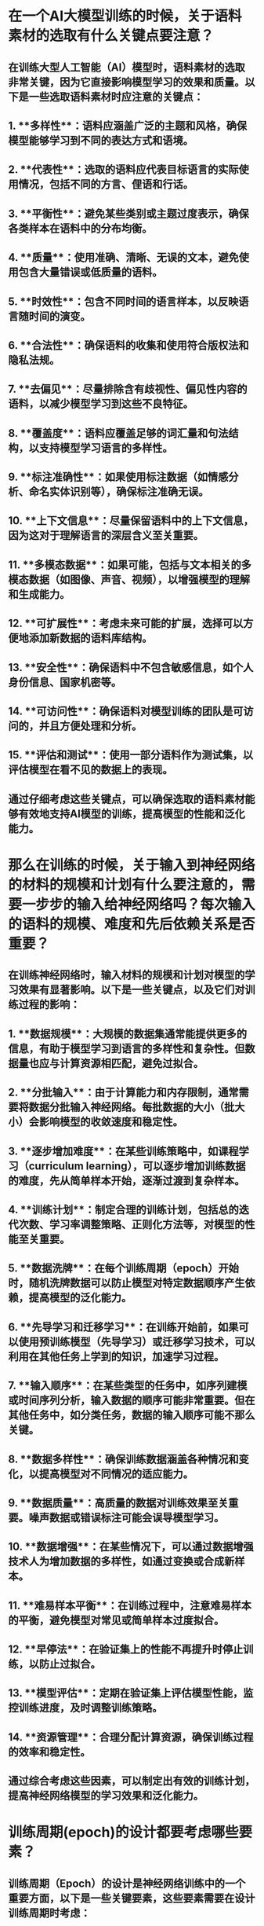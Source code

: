* 在一个AI大模型训练的时候，关于语料素材的选取有什么关键点要注意？
:PROPERTIES:
:id: 66651f29-6420-433e-8b03-a8ac147aa94f
:END:
** 在训练大型人工智能（AI）模型时，语料素材的选取非常关键，因为它直接影响模型学习的效果和质量。以下是一些选取语料素材时应注意的关键点：
** 1. **多样性**：语料应涵盖广泛的主题和风格，确保模型能够学习到不同的表达方式和语境。
** 2. **代表性**：选取的语料应代表目标语言的实际使用情况，包括不同的方言、俚语和行话。
** 3. **平衡性**：避免某些类别或主题过度表示，确保各类样本在语料中的分布均衡。
** 4. **质量**：使用准确、清晰、无误的文本，避免使用包含大量错误或低质量的语料。
** 5. **时效性**：包含不同时间的语言样本，以反映语言随时间的演变。
** 6. **合法性**：确保语料的收集和使用符合版权法和隐私法规。
** 7. **去偏见**：尽量排除含有歧视性、偏见性内容的语料，以减少模型学习到这些不良特征。
** 8. **覆盖度**：语料应覆盖足够的词汇量和句法结构，以支持模型学习语言的多样性。
** 9. **标注准确性**：如果使用标注数据（如情感分析、命名实体识别等），确保标注准确无误。
** 10. **上下文信息**：尽量保留语料中的上下文信息，因为这对于理解语言的深层含义至关重要。
** 11. **多模态数据**：如果可能，包括与文本相关的多模态数据（如图像、声音、视频），以增强模型的理解和生成能力。
** 12. **可扩展性**：考虑未来可能的扩展，选择可以方便地添加新数据的语料库结构。
** 13. **安全性**：确保语料中不包含敏感信息，如个人身份信息、国家机密等。
** 14. **可访问性**：确保语料对模型训练的团队是可访问的，并且方便处理和分析。
** 15. **评估和测试**：使用一部分语料作为测试集，以评估模型在看不见的数据上的表现。
** 通过仔细考虑这些关键点，可以确保选取的语料素材能够有效地支持AI模型的训练，提高模型的性能和泛化能力。
* 那么在训练的时候，关于输入到神经网络的材料的规模和计划有什么要注意的，需要一步步的输入给神经网络吗？每次输入的语料的规模、难度和先后依赖关系是否重要？
** 在训练神经网络时，输入材料的规模和计划对模型的学习效果有显著影响。以下是一些关键点，以及它们对训练过程的影响：
** 1. **数据规模**：大规模的数据集通常能提供更多的信息，有助于模型学习到语言的多样性和复杂性。但数据量也应与计算资源相匹配，避免过拟合。
** 2. **分批输入**：由于计算能力和内存限制，通常需要将数据分批输入神经网络。每批数据的大小（批大小）会影响模型的收敛速度和稳定性。
** 3. **逐步增加难度**：在某些训练策略中，如课程学习（curriculum learning），可以逐步增加训练数据的难度，先从简单样本开始，逐渐过渡到复杂样本。
** 4. **训练计划**：制定合理的训练计划，包括总的迭代次数、学习率调整策略、正则化方法等，对模型的性能至关重要。
** 5. **数据洗牌**：在每个训练周期（epoch）开始时，随机洗牌数据可以防止模型对特定数据顺序产生依赖，提高模型的泛化能力。
** 6. **先导学习和迁移学习**：在训练开始前，如果可以使用预训练模型（先导学习）或迁移学习技术，可以利用在其他任务上学到的知识，加速学习过程。
** 7. **输入顺序**：在某些类型的任务中，如序列建模或时间序列分析，输入数据的顺序可能非常重要。但在其他任务中，如分类任务，数据的输入顺序可能不那么关键。
** 8. **数据多样性**：确保训练数据涵盖各种情况和变化，以提高模型对不同情况的适应能力。
** 9. **数据质量**：高质量的数据对训练效果至关重要。噪声数据或错误标注可能会误导模型学习。
** 10. **数据增强**：在某些情况下，可以通过数据增强技术人为增加数据的多样性，如通过变换或合成新样本。
** 11. **难易样本平衡**：在训练过程中，注意难易样本的平衡，避免模型对常见或简单样本过度拟合。
** 12. **早停法**：在验证集上的性能不再提升时停止训练，以防止过拟合。
** 13. **模型评估**：定期在验证集上评估模型性能，监控训练进度，及时调整训练策略。
** 14. **资源管理**：合理分配计算资源，确保训练过程的效率和稳定性。
** 通过综合考虑这些因素，可以制定出有效的训练计划，提高神经网络模型的学习效果和泛化能力。
* 训练周期(epoch)的设计都要考虑哪些要素？
:PROPERTIES:
:id: 66651f96-b8c5-40ca-b85f-e1bc538b875a
:END:
** 训练周期（Epoch）的设计是神经网络训练中的一个重要方面，以下是一些关键要素，这些要素需要在设计训练周期时考虑：
** 1. **数据集大小**：训练周期的数量通常取决于可用的训练数据量。数据集越大，可能需要更多的周期来充分训练模型。
** 2. **模型容量**：模型的复杂性（如参数数量）影响训练周期的设计。高容量模型可能需要更多周期来学习数据。
** 3. **学习率调整**：学习率的调度（如学习率衰减或周期性调整）可以与训练周期结合使用，以优化训练过程。
** 4. **验证集性能**：监控模型在验证集上的性能，如果性能不再提升或开始下降，可能是停止训练的信号。
** 5. **早停法（Early Stopping）**：使用早停法可以在模型性能不再显著提升时提前终止训练，以避免过拟合。
** 6. **计算资源**：可用的计算资源（如时间、内存和处理器能力）限制了训练周期的数量和每个周期的批大小。
** 7. **模型稳定性**：训练过程中模型的稳定性也是一个考虑因素。有时需要调整周期数来确保模型收敛。
** 8. **训练成本**：训练成本可能与训练周期数成正比，特别是在使用大规模数据集和复杂模型时。
** 9. **数据多样性**：确保每个周期中的数据都是多样化的，可以通过洗牌或数据增强来实现。
** 10. **批大小**：批大小与周期数相关，较小的批大小可能需要更多的周期来处理整个数据集。
** 11. **模型评估**：定期评估模型性能，根据评估结果调整训练周期数。
** 12. **任务复杂性**：任务的复杂性也会影响所需的训练周期数。更复杂的任务可能需要更多的训练周期。
** 13. **模型更新**：训练周期定义了模型在整个数据集上更新的频率。更多的周期意味着模型将多次看到数据。
** 14. **收敛标准**：设定一个收敛标准，当模型性能达到这个标准时，可以结束训练。
** 15. **实验反馈**：根据实验结果和反馈调整训练周期数，可能需要多次实验来找到最优值。
** 16. **模型泛化能力**：训练周期的设计应旨在提高模型的泛化能力，避免在训练数据上过度拟合。
** 通过综合考虑这些要素，可以设计出合理的训练周期计划，以实现高效的模型训练和良好的性能表现。
* 关键向量和矩阵
** Embedding
*** 每个token对应高维空间中的一个向量
**** GPT-3是12288维
*** 这个向量的方向对应了这个token的含义，即两个token的含义越是相似，它们之间的距离越近
**** 例子:man - woman的向量 $\approx$ uncle - aunt $\approx$ king - queen的向量非常相似
**** Sushi + Germany - Japan $\approx$ Bratwurst
*** 两个向量的点积可以用来度量它们的对齐程度 -- 指向相同为正值，指向相反为负值，相互垂直则为0
** Attention通过某种方式编码了token向量在不同上下文中的位置，从而更加准确的定义了这个token在不同上下文中的定义
*** GPT-3的context长度是2048个token